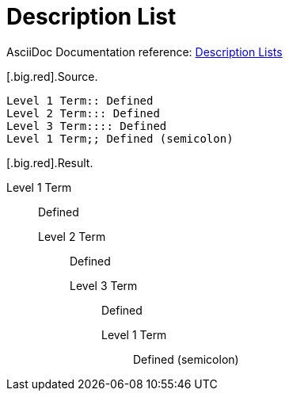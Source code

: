 // SYNTAX TEST "Packages/ST4-Asciidoctor/Syntaxes/Asciidoctor.sublime-syntax"
= Description List

AsciiDoc Documentation reference:
https://docs.asciidoctor.org/asciidoc/latest/lists/description/[Description Lists^]

[.big.red].Source.

[source,asciidoc]
......................................
Level 1 Term:: Defined
Level 2 Term::: Defined
Level 3 Term:::: Defined
Level 1 Term;; Defined (semicolon)
......................................


[.big.red].Result.

======================================
Level 1 Term:: Defined
//          ^^                   punctuation.definition.list.labeled
Level 2 Term::: Defined
//          ^^^                  punctuation.definition.list.labeled
Level 3 Term:::: Defined
//          ^^^^                 punctuation.definition.list.labeled
Level 1 Term;; Defined (semicolon)
//          ^^                   punctuation.definition.list.labeled
======================================


// EOF //
